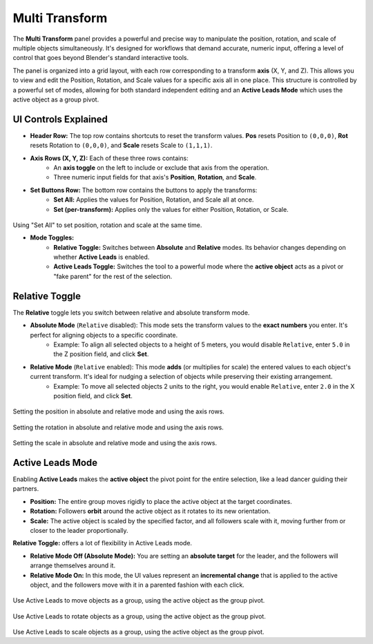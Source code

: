 Multi Transform
===============

The **Multi Transform** panel provides a powerful and precise way to manipulate the position, rotation, and scale of multiple objects simultaneously. It's designed for workflows that demand accurate, numeric input, offering a level of control that goes beyond Blender's standard interactive tools.

The panel is organized into a grid layout, with each row corresponding to a transform **axis** (X, Y, and Z). This allows you to view and edit the Position, Rotation, and Scale values for a specific axis all in one place. This structure is controlled by a powerful set of modes, allowing for both standard independent editing and an **Active Leads Mode** which uses the active object as a group pivot.

.. raw:: html

   <iframe width="700" height="394" src="https://www.youtube.com/embed/SNSlH7yfvhM?si=GbxKZPJMPVxr24y5" title="YouTube video player" frameborder="0" allow="accelerometer; autoplay; clipboard-write; encrypted-media; gyroscope; picture-in-picture; web-share" referrerpolicy="strict-origin-when-cross-origin" allowfullscreen></iframe>

UI Controls Explained
-----------------------

* **Header Row:** The top row contains shortcuts to reset the transform values. **Pos** resets Position to ``(0,0,0)``, **Rot** resets Rotation to ``(0,0,0)``, and **Scale** resets Scale to ``(1,1,1)``.
* **Axis Rows (X, Y, Z):** Each of these three rows contains:
    * An **axis toggle** on the left to include or exclude that axis from the operation.
    * Three numeric input fields for that axis's **Position**, **Rotation**, and **Scale**.
* **Set Buttons Row:** The bottom row contains the buttons to apply the transforms:
    * **Set All:** Applies the values for Position, Rotation, and Scale all at once.
    * **Set (per-transform):** Applies only the values for either Position, Rotation, or Scale.

.. figure:: images/multitransform_setall.gif
   :align: center
   :alt: Setting the scale in absolute and relative mode and using the axis rows.

Using "Set All" to set position, rotation and scale at the same time.

* **Mode Toggles:**
    * **Relative Toggle:** Switches between **Absolute** and **Relative** modes. Its behavior changes depending on whether **Active Leads** is enabled.
    * **Active Leads Toggle:** Switches the tool to a powerful mode where the **active object** acts as a pivot or "fake parent" for the rest of the selection.

Relative Toggle
------------------
The **Relative** toggle lets you switch between relative and absolute transform mode.

* **Absolute Mode** (``Relative`` disabled): This mode sets the transform values to the **exact numbers** you enter. It's perfect for aligning objects to a specific coordinate.
    * Example: To align all selected objects to a height of 5 meters, you would disable ``Relative``, enter ``5.0`` in the Z position field, and click **Set**.

* **Relative Mode** (``Relative`` enabled): This mode **adds** (or multiplies for scale) the entered values to each object's current transform. It's ideal for nudging a selection of objects while preserving their existing arrangement.
    * Example: To move all selected objects 2 units to the right, you would enable ``Relative``, enter ``2.0`` in the X position field, and click **Set**.

.. figure:: images/multitransform_position.gif
   :align: center

Setting the position in absolute and relative mode and using the axis rows.

.. figure:: images/multitransform_rotation.gif
   :align: center

Setting the rotation in absolute and relative mode and using the axis rows.

.. figure:: images/multitransform_scale.gif
   :align: center

Setting the scale in absolute and relative mode and using the axis rows.

Active Leads Mode
----------------------

Enabling **Active Leads** makes the **active object** the pivot point for the entire selection, like a lead dancer guiding their partners.
 
* **Position:** The entire group moves rigidly to place the active object at the target coordinates.
* **Rotation:** Followers **orbit** around the active object as it rotates to its new orientation.
* **Scale:** The active object is scaled by the specified factor, and all followers scale with it, moving further from or closer to the leader proportionally.

**Relative Toggle:** offers a lot of flexibility in Active Leads mode.

* **Relative Mode Off (Absolute Mode):** You are setting an **absolute target** for the leader, and the followers will arrange themselves around it.
* **Relative Mode On:** In this mode, the UI values represent an **incremental change** that is applied to the active object, and the followers move with it in a parented fashion with each click.	

.. figure:: images/multitransform_activeleadspos.gif
   :align: center

Use Active Leads to move objects as a group, using the active object as the group pivot.

.. figure:: images/multitransform_activeleadsrot.gif
   :align: center

Use Active Leads to rotate objects as a group, using the active object as the group pivot.

.. figure:: images/multitransform_activeleadsscale.gif
   :align: center

Use Active Leads to scale objects as a group, using the active object as the group pivot.
